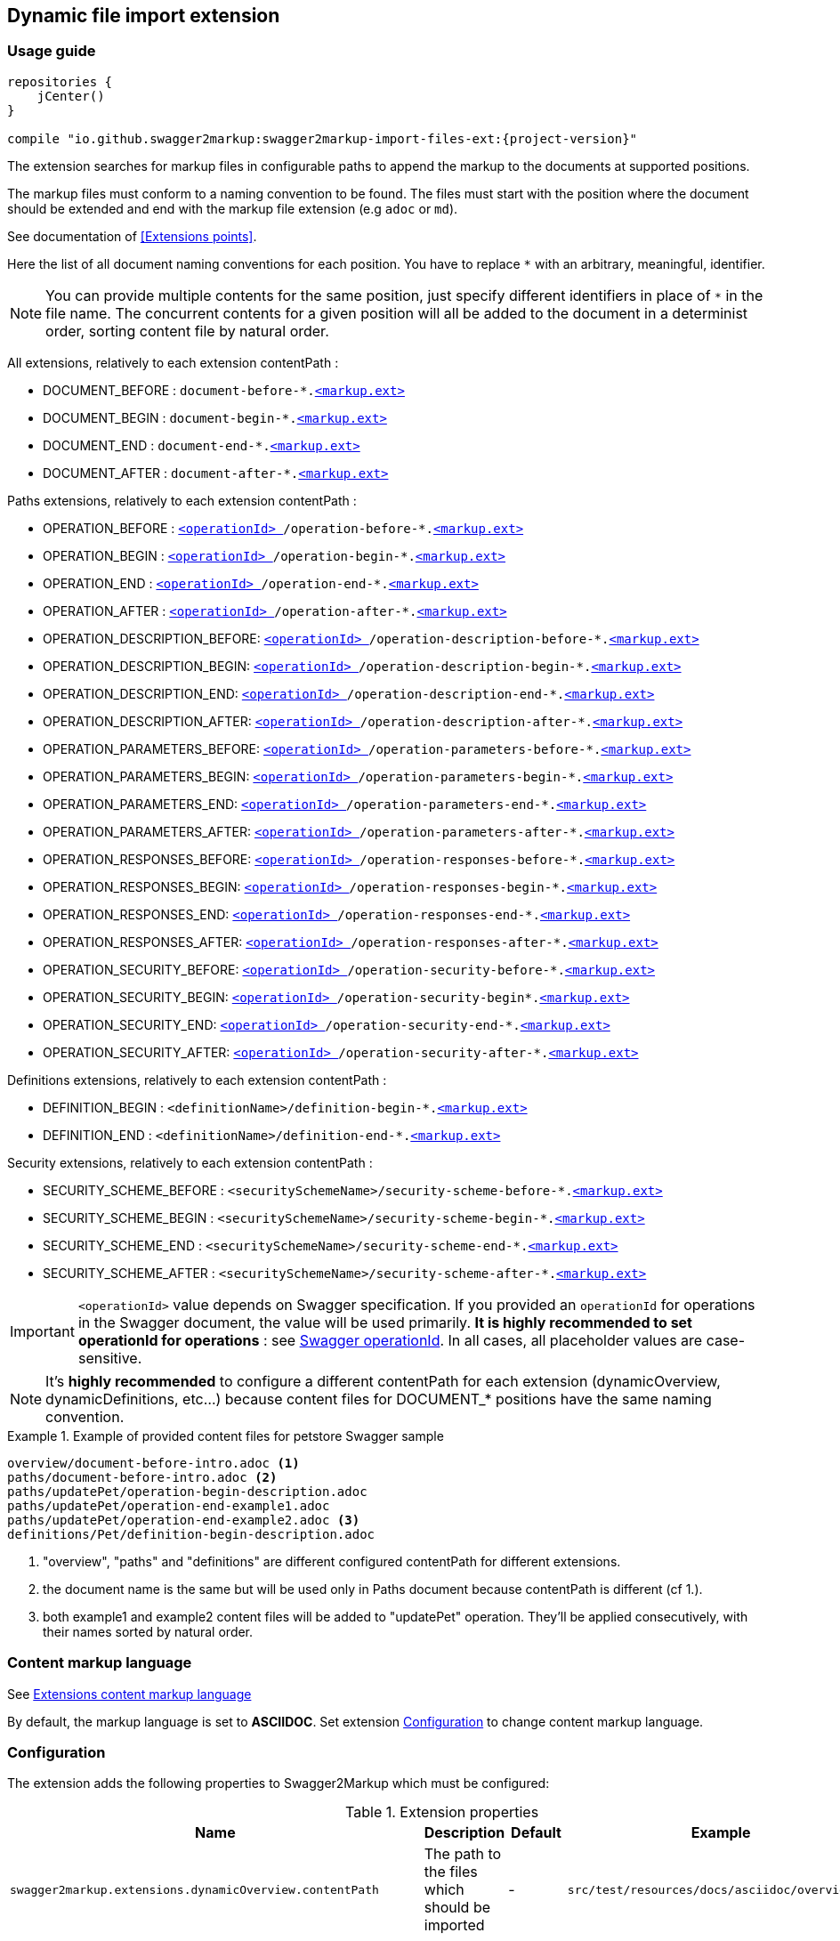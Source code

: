 [[extension_import_files]]
== Dynamic file import extension

=== Usage guide

[source,groovy, subs="attributes"]
----
repositories {
    jCenter()
}

compile "io.github.swagger2markup:swagger2markup-import-files-ext:{project-version}"
----

The extension searches for markup files in configurable paths to append the markup to the documents at supported positions.

The markup files must conform to a naming convention to be found. The files must start with the position where the document should be extended and end with the markup file extension (e.g `adoc` or `md`).

See documentation of <<Extensions points>>.

Here the list of all document naming conventions for each position. You have to replace `*` with an arbitrary, meaningful, identifier.

NOTE: You can provide multiple contents for the same position, just specify different identifiers in place of `*` in the file name. The concurrent contents for a given position will all be added to the document in a determinist order, sorting content file by natural order.

All extensions, relatively to each extension contentPath :

* DOCUMENT_BEFORE : `document-before-*.<<extension_import_files_markup,<markup.ext> >>`
* DOCUMENT_BEGIN : `document-begin-*.<<extension_import_files_markup,<markup.ext> >>`
* DOCUMENT_END : `document-end-*.<<extension_import_files_markup,<markup.ext> >>`
* DOCUMENT_AFTER : `document-after-*.<<extension_import_files_markup,<markup.ext> >>`

Paths extensions, relatively to each extension contentPath :

* OPERATION_BEFORE : `<<swagger_operationId,<operationId> >>/operation-before-*.<<extension_import_files_markup,<markup.ext> >>`
* OPERATION_BEGIN : `<<swagger_operationId,<operationId> >>/operation-begin-*.<<extension_import_files_markup,<markup.ext> >>`
* OPERATION_END : `<<swagger_operationId,<operationId> >>/operation-end-*.<<extension_import_files_markup,<markup.ext> >>`
* OPERATION_AFTER : `<<swagger_operationId,<operationId> >>/operation-after-*.<<extension_import_files_markup,<markup.ext> >>`

* OPERATION_DESCRIPTION_BEFORE: `<<swagger_operationId,<operationId> >>/operation-description-before-*.<<extension_import_files_markup,<markup.ext> >>`
* OPERATION_DESCRIPTION_BEGIN: `<<swagger_operationId,<operationId> >>/operation-description-begin-*.<<extension_import_files_markup,<markup.ext> >>`
* OPERATION_DESCRIPTION_END: `<<swagger_operationId,<operationId> >>/operation-description-end-*.<<extension_import_files_markup,<markup.ext> >>`
* OPERATION_DESCRIPTION_AFTER: `<<swagger_operationId,<operationId> >>/operation-description-after-*.<<extension_import_files_markup,<markup.ext> >>`

* OPERATION_PARAMETERS_BEFORE: `<<swagger_operationId,<operationId> >>/operation-parameters-before-*.<<extension_import_files_markup,<markup.ext> >>`
* OPERATION_PARAMETERS_BEGIN: `<<swagger_operationId,<operationId> >>/operation-parameters-begin-*.<<extension_import_files_markup,<markup.ext> >>`
* OPERATION_PARAMETERS_END: `<<swagger_operationId,<operationId> >>/operation-parameters-end-*.<<extension_import_files_markup,<markup.ext> >>`
* OPERATION_PARAMETERS_AFTER: `<<swagger_operationId,<operationId> >>/operation-parameters-after-*.<<extension_import_files_markup,<markup.ext> >>`

* OPERATION_RESPONSES_BEFORE: `<<swagger_operationId,<operationId> >>/operation-responses-before-*.<<extension_import_files_markup,<markup.ext> >>`
* OPERATION_RESPONSES_BEGIN: `<<swagger_operationId,<operationId> >>/operation-responses-begin-*.<<extension_import_files_markup,<markup.ext> >>`
* OPERATION_RESPONSES_END: `<<swagger_operationId,<operationId> >>/operation-responses-end-*.<<extension_import_files_markup,<markup.ext> >>`
* OPERATION_RESPONSES_AFTER: `<<swagger_operationId,<operationId> >>/operation-responses-after-*.<<extension_import_files_markup,<markup.ext> >>`

* OPERATION_SECURITY_BEFORE: `<<swagger_operationId,<operationId> >>/operation-security-before-*.<<extension_import_files_markup,<markup.ext> >>`
* OPERATION_SECURITY_BEGIN: `<<swagger_operationId,<operationId> >>/operation-security-begin*.<<extension_import_files_markup,<markup.ext> >>`
* OPERATION_SECURITY_END: `<<swagger_operationId,<operationId> >>/operation-security-end-*.<<extension_import_files_markup,<markup.ext> >>`
* OPERATION_SECURITY_AFTER: `<<swagger_operationId,<operationId> >>/operation-security-after-*.<<extension_import_files_markup,<markup.ext> >>`

Definitions extensions, relatively to each extension contentPath :

* DEFINITION_BEGIN : `<definitionName>/definition-begin-*.<<extension_import_files_markup,<markup.ext> >>`
* DEFINITION_END : `<definitionName>/definition-end-*.<<extension_import_files_markup,<markup.ext> >>`

Security extensions, relatively to each extension contentPath :

* SECURITY_SCHEME_BEFORE : `<securitySchemeName>/security-scheme-before-*.<<extension_import_files_markup,<markup.ext> >>`
* SECURITY_SCHEME_BEGIN : `<securitySchemeName>/security-scheme-begin-*.<<extension_import_files_markup,<markup.ext> >>`
* SECURITY_SCHEME_END : `<securitySchemeName>/security-scheme-end-*.<<extension_import_files_markup,<markup.ext> >>`
* SECURITY_SCHEME_AFTER : `<securitySchemeName>/security-scheme-after-*.<<extension_import_files_markup,<markup.ext> >>`

IMPORTANT: `<operationId>` value depends on Swagger specification. If you provided an `operationId` for operations in the Swagger document, the value will be used primarily. *It is highly recommended to set operationId for operations* : see <<swagger_operationId,Swagger operationId>>. In all cases, all placeholder values are case-sensitive.

NOTE: It's *highly recommended* to configure a different contentPath for each extension (dynamicOverview, dynamicDefinitions, etc...) because content files for DOCUMENT_* positions have the same naming convention. 

.Example of provided content files for petstore Swagger sample
====
....
overview/document-before-intro.adoc <1>
paths/document-before-intro.adoc <2>
paths/updatePet/operation-begin-description.adoc
paths/updatePet/operation-end-example1.adoc
paths/updatePet/operation-end-example2.adoc <3>
definitions/Pet/definition-begin-description.adoc
....
1. "overview", "paths" and "definitions" are different configured contentPath for different extensions.
2. the document name is the same but will be used only in Paths document because contentPath is different (cf 1.).
3. both example1 and example2 content files will be added to "updatePet" operation. They'll be applied consecutively, with their names sorted by natural order.

====

[[extension_import_files_markup]]
=== Content markup language

See <<extension_commons_content_markup,Extensions content markup language>>

By default, the markup language is set to *ASCIIDOC*. Set extension <<extension_import_files_configuration,Configuration>> to change content markup language. 

[[extension_import_files_configuration]]
=== Configuration

The extension adds the following properties to Swagger2Markup which must be configured:

[options="header"]
.Extension properties
|====
| Name | Description | Default | Example
| `swagger2markup.extensions.dynamicOverview.contentPath`  | The path to the files which should be imported | - | `src/test/resources/docs/asciidoc/overview`
| `swagger2markup.extensions.dynamicOverview.markupLanguage`  | The markup language of the content files | `ASCIIDOC` | `MARKDOWN`
| `swagger2markup.extensions.dynamicDefinitions.contentPath`  | The path to the files which should be imported | - | `src/test/resources/docs/asciidoc/definitions` 
| `swagger2markup.extensions.dynamicDefinitions.markupLanguage`  | The markup language of the content files | `ASCIIDOC` | `MARKDOWN`
| `swagger2markup.extensions.dynamicPaths.contentPath`  | The path to the files which should be imported | - | `src/test/resources/docs/asciidoc/paths` 
| `swagger2markup.extensions.dynamicPaths.markupLanguage`  | The markup language of the content files | `ASCIIDOC` | `MARKDOWN`
| `swagger2markup.extensions.dynamicSecurity.contentPath`  | TThe path to the files which should be imported | - | `src/test/resources/docs/asciidoc/security` 
| `swagger2markup.extensions.dynamicSecurity.markupLanguage`  | The markup language of the content files | `ASCIIDOC` | `MARKDOWN`
|====
